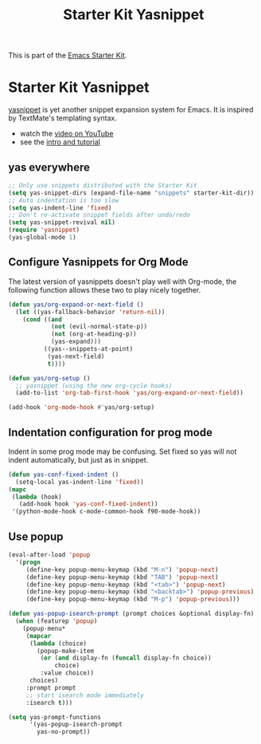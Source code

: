 #+TITLE: Starter Kit Yasnippet
#+OPTIONS: toc:nil num:nil ^:nil

This is part of the [[file:starter-kit.org][Emacs Starter Kit]].

* Starter Kit Yasnippet
[[http://code.google.com/p/yasnippet/][yasnippet]] is yet another snippet expansion system for Emacs.  It is
inspired by TextMate's templating syntax.
- watch the [[http://www.youtube.com/watch?v=vOj7btx3ATg][video on YouTube]]
- see the [[http://yasnippet.googlecode.com/svn/trunk/doc/index.html][intro and tutorial]]

** yas everywhere
#+BEGIN_SRC emacs-lisp
;; Only use snippets distributed with the Starter Kit
(setq yas-snippet-dirs (expand-file-name "snippets" starter-kit-dir))
;; Auto indentation is too slow
(setq yas-indent-line 'fixed)
;; Don't re-activate snippet fields after undo/redo
(setq yas-snippet-revival nil)
(require 'yasnippet)
(yas-global-mode 1)
#+END_SRC

** Configure Yasnippets for Org Mode
   :PROPERTIES:
   :CUSTOM_ID: org-mode
   :END:

The latest version of yasnippets doesn't play well with Org-mode, the
following function allows these two to play nicely together.
#+begin_src emacs-lisp
(defun yas/org-expand-or-next-field ()
  (let ((yas-fallback-behavior 'return-nil))
    (cond ((and
            (not (evil-normal-state-p))
            (not (org-at-heading-p))
            (yas-expand)))
          ((yas--snippets-at-point)
           (yas-next-field)
           t))))

(defun yas/org-setup ()
  ;; yasnippet (using the new org-cycle hooks)
  (add-to-list 'org-tab-first-hook 'yas/org-expand-or-next-field))

(add-hook 'org-mode-hook #'yas/org-setup)
#+end_src

** Indentation configuration for prog mode

Indent in some prog mode may be confusing. Set fixed so yas will not indent
automatically, but just as in snippet.
#+begin_src emacs-lisp
(defun yas-conf-fixed-indent ()
  (setq-local yas-indent-line 'fixed))
(mapc
 (lambda (hook)
   (add-hook hook 'yas-conf-fixed-indent))
 '(python-mode-hook c-mode-common-hook f90-mode-hook))
#+end_src

** Use popup
#+begin_src emacs-lisp
(eval-after-load 'popup
  '(progn
     (define-key popup-menu-keymap (kbd "M-n") 'popup-next)
     (define-key popup-menu-keymap (kbd "TAB") 'popup-next)
     (define-key popup-menu-keymap (kbd "<tab>") 'popup-next)
     (define-key popup-menu-keymap (kbd "<backtab>") 'popup-previous)
     (define-key popup-menu-keymap (kbd "M-p") 'popup-previous)))

(defun yas-popup-isearch-prompt (prompt choices &optional display-fn)
  (when (featurep 'popup)
    (popup-menu*
     (mapcar
      (lambda (choice)
        (popup-make-item
         (or (and display-fn (funcall display-fn choice))
             choice)
         :value choice))
      choices)
     :prompt prompt
     ;; start isearch mode immediately
     :isearch t)))

(setq yas-prompt-functions
      '(yas-popup-isearch-prompt
        yas-no-prompt))
#+end_src
